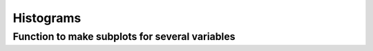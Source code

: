 ==========
Histograms
==========

Function to make subplots for several variables
------------------------------------------------

.. plot::

    # ----- PLOTTING FUNCTION -------

    def plot_hists(df,              # DataFrame with data
                   x,               # variable (str, column header of df) or list of variables to plot
                   sample_list,     # list of samples (values of column 'ConditionLabel') to plot in order
                   name,            # short name (str) for saving the figure
                   plot_title=None, # Super-title for plot (optional str)
                   xlim=(1e1,1e6),  # tuple or list of tuples (optional) for x-axis range on subplot(s)
                   gates=None       # list (optional) of x-values at which to draw vertical lines, i.e. gates
                  ):

        # Specify additional parameters
        lin = set(['FSC-A','FSC-H','FSC-W','SSC-A','SSC-H','SSC-W']) # list of variables to plot on linear scale (size-related params)
        condition_palette = pd.read_pickle('data/histogram/exp42_palette.pkl') # custom color palette (dict mapping Condition values to colors)
        sns.set_context('talk',rc={'font.family': 'sans-serif', 'font.sans-serif':['Helvetica Neue']})

        sz = len(x) # number of subplots
        fig, axs = plt.subplots(1,sz,figsize=(sz*7,5))

        # Create each subplot
        for i in range(sz):
            g = sns.kdeplot(data=df, x=x[i], ax=axs[i],
                            hue='ConditionLabel', hue_order=sample_list,    # samples are specified by the 'ConditionLabel' column in df
                            palette=condition_palette,
                            fill=True, alpha = 0.1,                         # shade under the curve, but faintly
                            log_scale=(x[i] not in lin),                    # default to log scale unless variable is in the linear list
                            legend=(i==sz-1),                               # add a legend only to the last subplot
                            common_norm=True)                               # supposed to normalize area under the curve (?)

            # Formatting
            sns.despine(ax=g)      # remove top and right plot border
            g.minorticks_off()

            # Set the x-axis range based on provided list or value
            if isinstance(xlim,list): g.set_xlim(xlim[i])
            else: g.set_xlim(xlim)

            # Add a vertical line (gate) if specified
            if gates is not None: g.axvline(gates[i], c='gray', ls='--', alpha=0.5)

        # Adjust the legend to the right of the last subplot
        sns.move_legend(axs[-1], title='Condition', loc='upper left', bbox_to_anchor=(1,1), frameon=False)

        # Add a super-title to the plot, if specified
        fig.suptitle(plot_title)
        fig.tight_layout()

        # [NOT APPLICABLE HERE] Save the figure as an image to the path specified by output_path (not defined here)
        #   uses rushd outfile function to save metadata associated with the figure
        # fig.savefig(rd.outfile(output_path/('hist-'+name+'.svg')),bbox_inches='tight')

        return fig
    # ----- END PLOTTING FUNCTION -------

    # ----- Load data -----
    labeler = pd.read_pickle('data/histogram/exp42_labeler.pkl') # dict mapping short Condition name to long ConditionLabel
    data = pd.read_csv('data/histogram/exp42_data-small.csv') # stored DataFrame of data with metadata

    # ----- Call the plotting function in a loop to generate plots with subsets of samples -----

    # Specify variables -> this will generate two subplots
    x = ['mGL-A', 'mCherry-A']

    # Filter data
    df = data.loc[(data[x[0]]>0) & (data[x[1]]>0)] # remove cells with log-unfriendly values
    # Normalize number of cells in each sample (Condition) by downsampling to smallest sample size
    num_cells = df.groupby(['Condition','Replicate'])[x[0]].count().min()
    df = df.groupby(['Condition']).sample(n=num_cells, random_state=1)

    # Dictionary of plots (separate figures) to generate
    #  keys = short name that plots are saved under
    #  values = list of samples (values in 'Condition' column) to include in the plot
    plot_list = {
        'tandem': ['260_False','260_True','261_False','261_True','262_False','262_True'],
        'divergent+dox': ['263_True','264_True','265_True'],
        'hPGK': ['260_False','260_True','263_False','263_True'],
    }

    # Loop to create each plot/figure
    for name, sample_list in plot_list.items():

        # Convert short sample names above (Condition) to long names (ConditionLabel) -> this is particular to my df organization
        sample_list = [labeler[s] for s in sample_list]
        # Identify the subset of the data to plot
        dd = df.loc[df['ConditionLabel'].isin(sample_list)]

        plot_hists(dd, x, sample_list, name,
                   xlim=[(1e0,1e6),(2e0,1e7)],  # specify a different x-axis range for each variable
                   gates=[3e2,0])               # draw a gate on the first subplot but not the second
